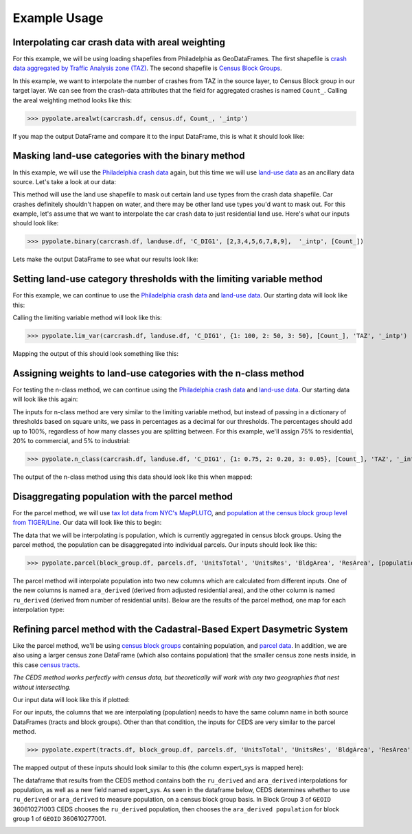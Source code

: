 Example Usage
===============

Interpolating car crash data with areal weighting
---------------------------------------------------
For this example, we will be using loading shapefiles from Philadelphia as GeoDataFrames.
The first shapefile is `crash data aggregated by Traffic Analysis zone (TAZ) <https://github.com/CityOfPhiladelphia/crash-data>`_.
The second shapefile is `Census Block Groups <https://www.opendataphilly.org/dataset/census-block-groups>`_.

.. image:: assets/aw_test.png
    :width: 100%
    :alt: areal weighting data

In this example, we want to interpolate the number of crashes from TAZ in the source layer, to Census Block group in our target layer.
We can see from the crash-data attributes that the field for aggregated crashes is named ``Count_``. Calling the areal weighting method looks like this:

>>> pypolate.arealwt(carcrash.df, census.df, Count_, '_intp')

If you map the output DataFrame and compare it to the input DataFrame, this is what it should look like:

.. image:: assets/aw_output.png
    :width: 100%
    :alt: areal weighting output

Masking land-use categories with the binary method
----------------------------------------------------
In this example, we will use the `Philadelphia crash data <https://github.com/CityOfPhiladelphia/crash-data>`_ again, but
this time we will use `land-use data <https://www.opendataphilly.org/dataset/land-use>`_ as an ancillary data source. Let's take a look at our data:

.. image:: assets/bm_test.png
    :width: 100%
    :alt: binary method data

This method will use the land use shapefile to mask out certain land use types from the crash data shapefile.
Car crashes definitely shouldn't happen on water, and there may be other land use types you'd want to mask out.
For this example, let's assume that we want to interpolate the car crash data to just residential land use.
Here's what our inputs should look like:

>>> pypolate.binary(carcrash.df, landuse.df, 'C_DIG1', [2,3,4,5,6,7,8,9],  '_intp', [Count_])

Lets make the output DataFrame to see what our results look like:

.. image:: assets/bm_output.png
    :width: 100%
    :alt: binary method data

Setting land-use category thresholds with the limiting variable method
------------------------------------------------------------------------
For this example, we can continue to use the `Philadelphia crash data <https://github.com/CityOfPhiladelphia/crash-data>`_ 
and `land-use data <https://www.opendataphilly.org/dataset/land-use>`_. Our starting data will look like this:

.. image:: assets/bm_test.png
    :width: 100%
    :alt: lim_var inputs

Calling the limiting variable method will look like this:

>>> pypolate.lim_var(carcrash.df, landuse.df, 'C_DIG1', {1: 100, 2: 50, 3: 50}, [Count_], 'TAZ', '_intp')

Mapping the output of this should look something like this:

.. image:: assets/lv_output.png
    :width: 100%
    :alt: lim_var outputs

Assigning weights to land-use categories with the n-class method
-------------------------------------------------------------------
For testing the n-class method, we can continue using the `Philadelphia crash data <https://github.com/CityOfPhiladelphia/crash-data>`_ and
`land-use data <https://www.opendataphilly.org/dataset/land-use>`_. Our starting data will look like this again:

.. image:: assets/bm_test.png
    :width: 100%
    :alt: n_class inputs

The inputs for n-class method are very similar to the limiting variable method,
but instead of passing in a dictionary of thresholds based on square units, we pass in percentages as a decimal for our thresholds. 
The percentages should add up to 100%, regardless of how many classes you are splitting between.
For this example, we'll assign 75% to residential, 20% to commercial, and 5% to industrial:

>>> pypolate.n_class(carcrash.df, landuse.df, 'C_DIG1', {1: 0.75, 2: 0.20, 3: 0.05}, [Count_], 'TAZ', '_intp')

The output of the n-class method using this data should look like this when mapped:

.. image:: assets/nc_output.png
    :width: 100%
    :alt: n_class outputs

Disaggregating population with the parcel method
-------------------------------------------------
For the parcel method, we will use `tax lot data from NYC's MapPLUTO <https://www1.nyc.gov/site/planning/data-maps/open-data/dwn-pluto-mappluto.page>`_, 
and `population at the census block group level from TIGER/Line <https://www.census.gov/cgi-bin/geo/shapefiles>`_. Our data will look like this to begin:

.. image:: assets/pm_input.png
    :width: 100%
    :alt: pm_input

The data that we will be interpolating is population, which is currently aggregated in census block groups.
Using the parcel method, the population can be disaggregated into individual parcels. Our inputs should look like this:

>>> pypolate.parcel(block_group.df, parcels.df, 'UnitsTotal', 'UnitsRes', 'BldgArea', 'ResArea', [population])

The parcel method will interpolate population into two new columns which are calculated from different inputs. 
One of the new columns is named ``ara_derived`` (derived from adjusted residential area), and the other column is named ``ru_derived`` 
(derived from number of residential units). Below are the results of the parcel method, one map for each interpolation type:

.. image:: assets/pm_ara_output.png
    :width: 100%
    :alt: ara_derived ouput


.. image:: assets/pm_ru_output.png
    :width: 100%
    :alt: ru_derived ouput


Refining parcel method with the Cadastral-Based Expert Dasymetric System
-------------------------------------------------------------------------------

Like the parcel method, we'll be using `census block groups <https://www.census.gov/cgi-bin/geo/shapefiles>`_ containing population, and `parcel data <https://www1.nyc.gov/site/planning/data-maps/open-data/dwn-pluto-mappluto.page>`_.
In addition, we are also using a larger census zone DataFrame (which also contains population) that the smaller census zone nests inside, in this case `census tracts <https://www.census.gov/cgi-bin/geo/shapefiles>`_.

*The CEDS method works perfectly with census data, but theoretically will work with any two geographies that nest without intersecting.*

Our input data will look like this if plotted:

.. image:: assets/es_input.png
    :width: 100%
    :alt: es_input

.. image:: assets/parcels.png
    :width: 100%
    :alt: es_input2

For our inputs, the columns that we are interpolating (population) needs to have the same column name in both source DataFrames (tracts and block groups). 
Other than that condition, the inputs for CEDS are very similar to the parcel method.

>>> pypolate.expert(tracts.df, block_group.df, parcels.df, 'UnitsTotal', 'UnitsRes', 'BldgArea', 'ResArea', [population])

The mapped output of these inputs should look similar to this (the column expert_sys is mapped here):

.. image:: assets/es_output.png
    :width: 100%
    :alt: pm_output

The dataframe that results from the CEDS method contains both the ``ru_derived`` and ``ara_derived`` interpolations for population, 
as well as a new field named expert_sys. As seen in the dataframe below, CEDS determines whether to use ``ru_derived`` or ``ara_derived`` to measure population, 
on a census block group basis. In Block Group 3 of ``GEOID`` 360610271003 CEDS chooses the ``ru_derived`` population,
then chooses the ``ara_derived population`` for block group 1 of ``GEOID`` 360610277001.

.. image:: assets/es_pandas.png
    :width: 100%
    :alt: es_pandas